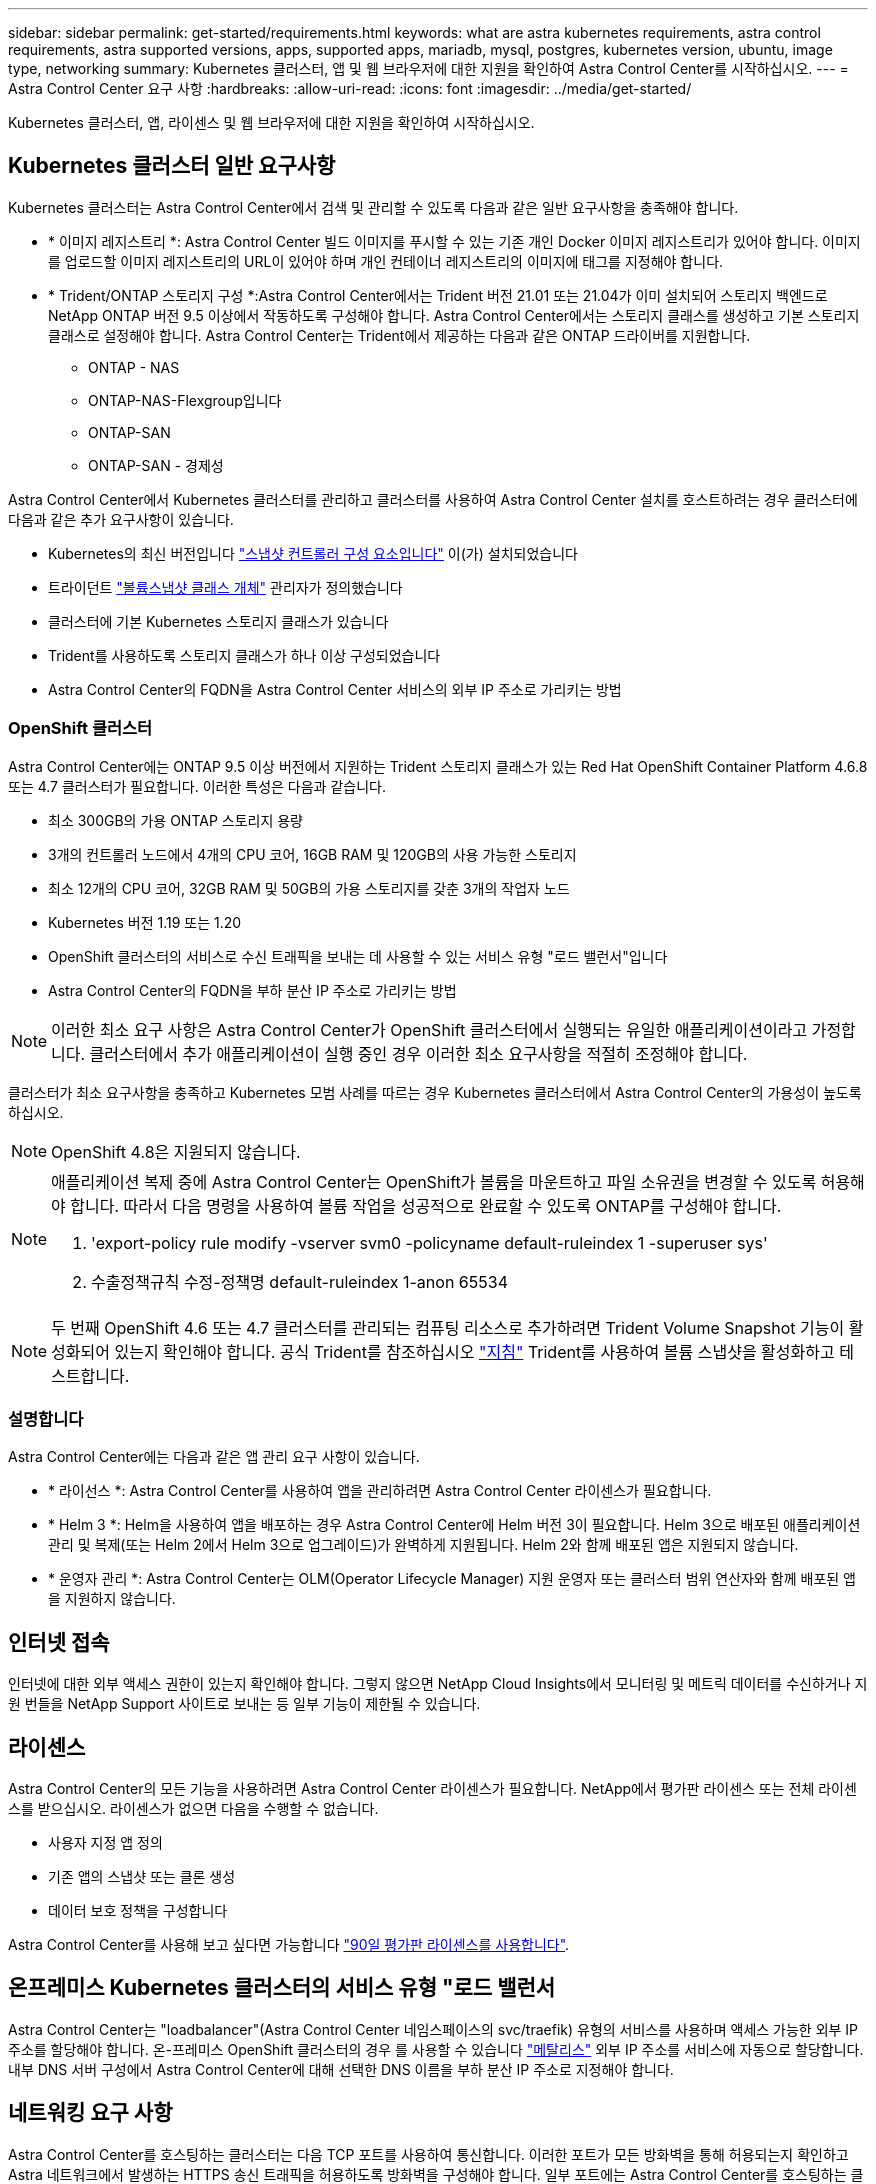 ---
sidebar: sidebar 
permalink: get-started/requirements.html 
keywords: what are astra kubernetes requirements, astra control requirements, astra supported versions, apps, supported apps, mariadb, mysql, postgres, kubernetes version, ubuntu, image type, networking 
summary: Kubernetes 클러스터, 앱 및 웹 브라우저에 대한 지원을 확인하여 Astra Control Center를 시작하십시오. 
---
= Astra Control Center 요구 사항
:hardbreaks:
:allow-uri-read: 
:icons: font
:imagesdir: ../media/get-started/


Kubernetes 클러스터, 앱, 라이센스 및 웹 브라우저에 대한 지원을 확인하여 시작하십시오.



== Kubernetes 클러스터 일반 요구사항

Kubernetes 클러스터는 Astra Control Center에서 검색 및 관리할 수 있도록 다음과 같은 일반 요구사항을 충족해야 합니다.

* * 이미지 레지스트리 *: Astra Control Center 빌드 이미지를 푸시할 수 있는 기존 개인 Docker 이미지 레지스트리가 있어야 합니다. 이미지를 업로드할 이미지 레지스트리의 URL이 있어야 하며 개인 컨테이너 레지스트리의 이미지에 태그를 지정해야 합니다.
* * Trident/ONTAP 스토리지 구성 *:Astra Control Center에서는 Trident 버전 21.01 또는 21.04가 이미 설치되어 스토리지 백엔드로 NetApp ONTAP 버전 9.5 이상에서 작동하도록 구성해야 합니다. Astra Control Center에서는 스토리지 클래스를 생성하고 기본 스토리지 클래스로 설정해야 합니다. Astra Control Center는 Trident에서 제공하는 다음과 같은 ONTAP 드라이버를 지원합니다.
+
** ONTAP - NAS
** ONTAP-NAS-Flexgroup입니다
** ONTAP-SAN
** ONTAP-SAN - 경제성




Astra Control Center에서 Kubernetes 클러스터를 관리하고 클러스터를 사용하여 Astra Control Center 설치를 호스트하려는 경우 클러스터에 다음과 같은 추가 요구사항이 있습니다.

* Kubernetes의 최신 버전입니다 https://kubernetes-csi.github.io/docs/snapshot-controller.html["스냅샷 컨트롤러 구성 요소입니다"^] 이(가) 설치되었습니다
* 트라이던트 https://netapp-trident.readthedocs.io/en/latest/kubernetes/concepts/objects.html?highlight=VolumeSnapshotClass#kubernetes-volumesnapshotclass-objects["볼륨스냅샷 클래스 개체"^] 관리자가 정의했습니다
* 클러스터에 기본 Kubernetes 스토리지 클래스가 있습니다
* Trident를 사용하도록 스토리지 클래스가 하나 이상 구성되었습니다
* Astra Control Center의 FQDN을 Astra Control Center 서비스의 외부 IP 주소로 가리키는 방법




=== OpenShift 클러스터

Astra Control Center에는 ONTAP 9.5 이상 버전에서 지원하는 Trident 스토리지 클래스가 있는 Red Hat OpenShift Container Platform 4.6.8 또는 4.7 클러스터가 필요합니다. 이러한 특성은 다음과 같습니다.

* 최소 300GB의 가용 ONTAP 스토리지 용량
* 3개의 컨트롤러 노드에서 4개의 CPU 코어, 16GB RAM 및 120GB의 사용 가능한 스토리지
* 최소 12개의 CPU 코어, 32GB RAM 및 50GB의 가용 스토리지를 갖춘 3개의 작업자 노드
* Kubernetes 버전 1.19 또는 1.20
* OpenShift 클러스터의 서비스로 수신 트래픽을 보내는 데 사용할 수 있는 서비스 유형 "로드 밸런서"입니다
* Astra Control Center의 FQDN을 부하 분산 IP 주소로 가리키는 방법



NOTE: 이러한 최소 요구 사항은 Astra Control Center가 OpenShift 클러스터에서 실행되는 유일한 애플리케이션이라고 가정합니다. 클러스터에서 추가 애플리케이션이 실행 중인 경우 이러한 최소 요구사항을 적절히 조정해야 합니다.

클러스터가 최소 요구사항을 충족하고 Kubernetes 모범 사례를 따르는 경우 Kubernetes 클러스터에서 Astra Control Center의 가용성이 높도록 하십시오.


NOTE: OpenShift 4.8은 지원되지 않습니다.

[NOTE]
====
애플리케이션 복제 중에 Astra Control Center는 OpenShift가 볼륨을 마운트하고 파일 소유권을 변경할 수 있도록 허용해야 합니다. 따라서 다음 명령을 사용하여 볼륨 작업을 성공적으로 완료할 수 있도록 ONTAP를 구성해야 합니다.

. 'export-policy rule modify -vserver svm0 -policyname default-ruleindex 1 -superuser sys'
. 수출정책규칙 수정-정책명 default-ruleindex 1-anon 65534


====

NOTE: 두 번째 OpenShift 4.6 또는 4.7 클러스터를 관리되는 컴퓨팅 리소스로 추가하려면 Trident Volume Snapshot 기능이 활성화되어 있는지 확인해야 합니다. 공식 Trident를 참조하십시오 https://netapp-trident.readthedocs.io/en/stable-v21.04/kubernetes/operations/tasks/volumes/snapshots.html?highlight=volumesnapshot#on-demand-volume-snapshots["지침"^] Trident를 사용하여 볼륨 스냅샷을 활성화하고 테스트합니다.



=== 설명합니다

Astra Control Center에는 다음과 같은 앱 관리 요구 사항이 있습니다.

* * 라이선스 *: Astra Control Center를 사용하여 앱을 관리하려면 Astra Control Center 라이센스가 필요합니다.
* * Helm 3 *: Helm을 사용하여 앱을 배포하는 경우 Astra Control Center에 Helm 버전 3이 필요합니다. Helm 3으로 배포된 애플리케이션 관리 및 복제(또는 Helm 2에서 Helm 3으로 업그레이드)가 완벽하게 지원됩니다. Helm 2와 함께 배포된 앱은 지원되지 않습니다.
* * 운영자 관리 *: Astra Control Center는 OLM(Operator Lifecycle Manager) 지원 운영자 또는 클러스터 범위 연산자와 함께 배포된 앱을 지원하지 않습니다.




== 인터넷 접속

인터넷에 대한 외부 액세스 권한이 있는지 확인해야 합니다. 그렇지 않으면 NetApp Cloud Insights에서 모니터링 및 메트릭 데이터를 수신하거나 지원 번들을 NetApp Support 사이트로 보내는 등 일부 기능이 제한될 수 있습니다.



== 라이센스

Astra Control Center의 모든 기능을 사용하려면 Astra Control Center 라이센스가 필요합니다. NetApp에서 평가판 라이센스 또는 전체 라이센스를 받으십시오. 라이센스가 없으면 다음을 수행할 수 없습니다.

* 사용자 지정 앱 정의
* 기존 앱의 스냅샷 또는 클론 생성
* 데이터 보호 정책을 구성합니다


Astra Control Center를 사용해 보고 싶다면 가능합니다 link:setup_overview.html#add-a-full-or-evaluation-license["90일 평가판 라이센스를 사용합니다"].



== 온프레미스 Kubernetes 클러스터의 서비스 유형 "로드 밸런서

Astra Control Center는 "loadbalancer"(Astra Control Center 네임스페이스의 svc/traefik) 유형의 서비스를 사용하며 액세스 가능한 외부 IP 주소를 할당해야 합니다. 온-프레미스 OpenShift 클러스터의 경우 를 사용할 수 있습니다 https://docs.netapp.com/us-en/netapp-solutions/containers/rh-os-n_LB_MetalLB.html#installing-the-metallb-load-balancer["메탈리스"^] 외부 IP 주소를 서비스에 자동으로 할당합니다. 내부 DNS 서버 구성에서 Astra Control Center에 대해 선택한 DNS 이름을 부하 분산 IP 주소로 지정해야 합니다.



== 네트워킹 요구 사항

Astra Control Center를 호스팅하는 클러스터는 다음 TCP 포트를 사용하여 통신합니다. 이러한 포트가 모든 방화벽을 통해 허용되는지 확인하고 Astra 네트워크에서 발생하는 HTTPS 송신 트래픽을 허용하도록 방화벽을 구성해야 합니다. 일부 포트에는 Astra Control Center를 호스팅하는 클러스터와 각 관리 클러스터(해당되는 경우) 간의 연결이 모두 필요합니다.

|===
| 제품 | 포트 | 프로토콜 | 방향 | 목적 


| Astra 제어 센터 | 443 | HTTPS | 침투 | UI/API 액세스 - Astra Control Center를 호스팅하는 클러스터와 관리되는 각 클러스터 간에 이 포트가 열려 있는지 확인합니다 


| Astra 제어 센터 | 9090 | HTTPS  a| 
* 수신(Astra Control Center를 호스팅하는 클러스터에)
* 송신(각 관리 클러스터의 각 작업자 노드의 노드 IP 주소에서 임의 포트)

| 메트릭 데이터를 고객에게 제공 - 각 관리 클러스터가 Astra Control Center를 호스팅하는 클러스터에서 이 포트에 액세스할 수 있는지 확인합니다 


| 트라이던트 | 34571 | HTTPS | 침투 | 노드 POD 통신 


| 트라이던트 | 9220 | HTTP | 침투 | 메트릭 엔드포인트 
|===


== 지원되는 웹 브라우저

Astra Control Center는 1280 x 720의 최소 해상도로 최신 버전의 Firefox, Safari 및 Chrome을 지원합니다.



== 다음 단계

를 봅니다 link:quick-start.html["빠른 시작"] 개요.
